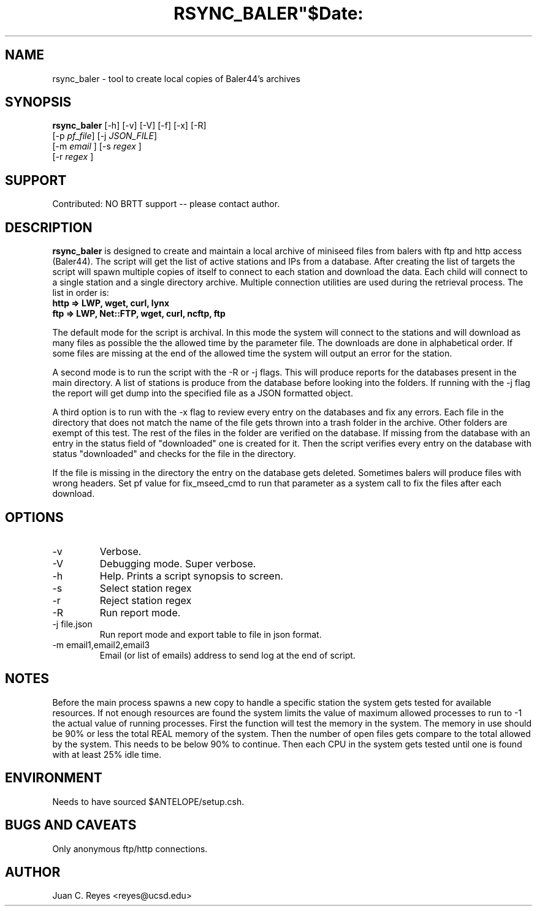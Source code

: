 .TH RSYNC_BALER"$Date:  2009/10/1 20:00:00 $"
.SH NAME
rsync_baler \- tool to create local copies of Baler44's archives     
.SH SYNOPSIS
.nf
\fBrsync_baler \fP [-h] [-v] [-V] [-f] [-x] [-R]
                [-p \fIpf_file\fP] [-j \fIJSON_FILE\fP] 
                [-m \fIemail\fP ] [-s \fIregex\fP ] 
                [-r \fIregex\fP ]
.fi

.SH SUPPORT
Contributed: NO BRTT support -- please contact author. 

.SH DESCRIPTION
\fBrsync_baler\fP is designed to create and maintain a local archive 
of miniseed files from balers with ftp and http access (Baler44).
The script will get the list of active stations and IPs from a database. 
After creating the list of targets the script will spawn multiple copies
of itself to connect to each station and download the data.
Each child will connect to a single station and a single directory archive.
Multiple connection utilities are used during the retrieval process. 
The list in order is:
.TP 
.B http   =>  LWP, wget, curl, lynx
.LP
.TP 
.B ftp    =>  LWP, Net::FTP, wget, curl, ncftp, ftp
.LP

.PP 
The default mode for the script is archival. In this mode the system will connect 
to the stations and will download as many files as possible the the allowed time
by the parameter file. The downloads are done in alphabetical order. If some files 
are missing at the end of the allowed time the system will output an error for the 
station. 
.LP
.PP 
A second mode is to run the script with the -R or -j flags. This will produce reports 
for the databases present in the main directory. A list of stations is produce from
the database before looking into the folders. If running with the -j flag the report will
get dump into the specified file as a JSON formatted object. 
.LP
.PP 
A third option is to run with the -x flag to review every entry on the databases and fix
any errors. Each file in the directory that does not match the name of the file gets thrown
into a trash folder in the archive. Other folders are exempt of this test. The rest of the 
files in the folder are verified on the database. If missing from the database with an entry
in the status field of "downloaded" one is created for it. Then the script verifies every 
entry on the database with status "downloaded" and checks for the file in the directory. 
.LP
.PP 
If the file is missing in the directory the entry on the database gets deleted. 
Sometimes balers will produce files with wrong headers. Set pf value for fix_mseed_cmd to run 
that parameter as a system call to fix the files after each download.
.LP


.SH OPTIONS
.IP -v
Verbose. 
.IP -V
Debugging mode. Super verbose.
.IP -h
Help. Prints a script synopsis to screen. 
.IP -s
Select station regex
.IP -r
Reject station regex
.IP -R 
Run report mode.
.IP "-j file.json" 
Run report mode and export table to file in json format.
.IP "-m email1,email2,email3"
Email (or list of emails) address to send log at the end of script.

.SH NOTES
Before the main process spawns a new copy to handle a specific station the system gets 
tested for available resources. If not enough resources are found the system limits the 
value of maximum allowed processes to run to -1 the actual value of running processes. 
First the function will test the memory in the system. The memory in use should be 90%
or less the total REAL memory of the system. Then the number of open files gets compare
to the total allowed by the system. This needs to be below 90% to continue. Then each 
CPU in the system gets tested until one is found with at least 25% idle time. 

.SH ENVIRONMENT
Needs to have sourced $ANTELOPE/setup.csh.  

.SH BUGS AND CAVEATS
Only anonymous ftp/http connections.
.LP
.SH AUTHOR
Juan C. Reyes <reyes@ucsd.edu>
.br
